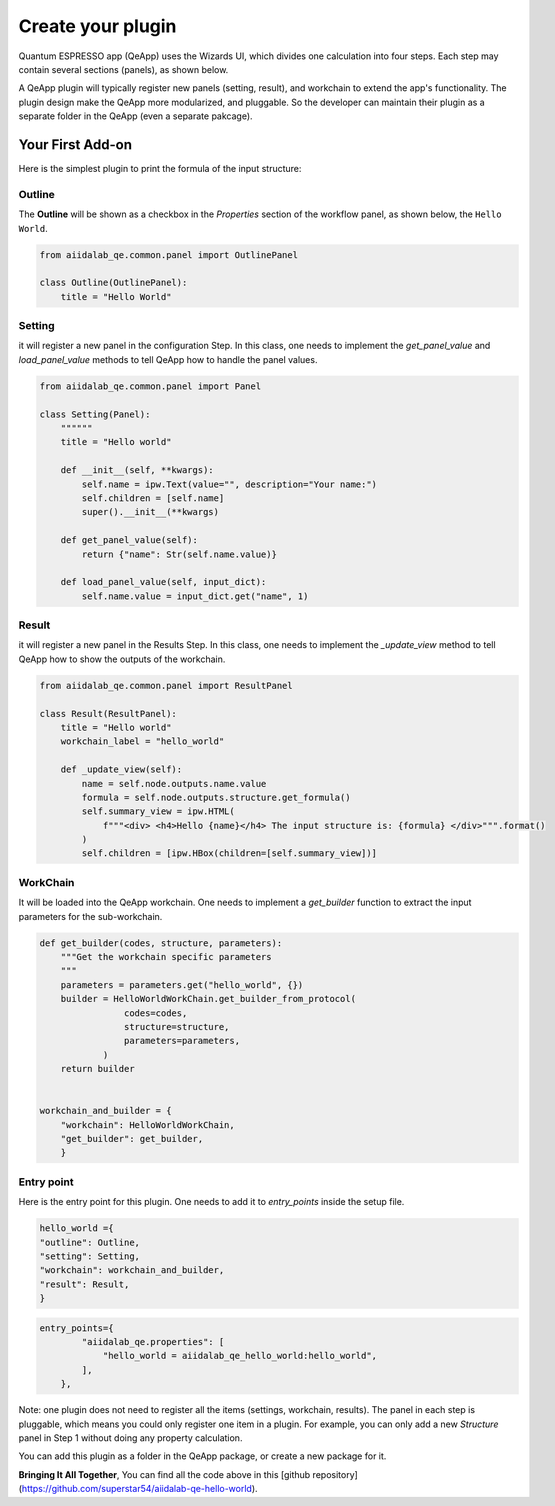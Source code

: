 .. _develop:create-plugin:

************************
Create your plugin
************************

Quantum ESPRESSO app (QeApp) uses the Wizards UI, which divides one calculation into four steps. Each step may contain several sections (panels), as shown below.

.. image:: ../_static/images/plugin_step.png

A QeApp plugin will typically register new panels (setting, result), and workchain to extend the app's functionality. The plugin design make the QeApp more modularized, and pluggable. So the developer can maintain their plugin as a separate folder in the QeApp (even a separate pakcage).

Your First Add-on
================================

Here is the simplest plugin to print the formula of the input structure:

Outline
-----------------------
The **Outline** will be shown as a checkbox in the `Properties` section of the workflow panel, as shown below, the ``Hello World``.

.. image:: ../_static/images/plugin_outline.png


.. code-block:: python

    from aiidalab_qe.common.panel import OutlinePanel

    class Outline(OutlinePanel):
        title = "Hello World"






Setting
-----------------------
it will register a new panel in the configuration Step. In this class, one needs to implement the `get_panel_value` and `load_panel_value` methods to tell QeApp how to handle the panel values.

.. image:: ../_static/images/plugin_setting.png


.. code-block:: python

    from aiidalab_qe.common.panel import Panel

    class Setting(Panel):
        """"""
        title = "Hello world"

        def __init__(self, **kwargs):
            self.name = ipw.Text(value="", description="Your name:")
            self.children = [self.name]
            super().__init__(**kwargs)

        def get_panel_value(self):
            return {"name": Str(self.name.value)}

        def load_panel_value(self, input_dict):
            self.name.value = input_dict.get("name", 1)

Result
-----------------------
it will register a new panel in the Results Step. In this class, one needs to implement the `_update_view` method to tell QeApp how to show the outputs of the workchain.

.. image:: ../_static/images/plugin_result.png


.. code-block:: python

    from aiidalab_qe.common.panel import ResultPanel

    class Result(ResultPanel):
        title = "Hello world"
        workchain_label = "hello_world"

        def _update_view(self):
            name = self.node.outputs.name.value
            formula = self.node.outputs.structure.get_formula()
            self.summary_view = ipw.HTML(
                f"""<div> <h4>Hello {name}</h4> The input structure is: {formula} </div>""".format()
            )
            self.children = [ipw.HBox(children=[self.summary_view])]


WorkChain
-----------------------
It will be loaded into the QeApp workchain. One needs to implement a `get_builder` function to extract the input parameters for the sub-workchain.

.. code-block:: python

    def get_builder(codes, structure, parameters):
        """Get the workchain specific parameters
        """
        parameters = parameters.get("hello_world", {})
        builder = HelloWorldWorkChain.get_builder_from_protocol(
                    codes=codes,
                    structure=structure,
                    parameters=parameters,
                )
        return builder


    workchain_and_builder = {
        "workchain": HelloWorldWorkChain,
        "get_builder": get_builder,
        }

Entry point
-----------------------
Here is the entry point for this plugin. One needs to add it to `entry_points` inside the setup file.

.. code-block:: python

    hello_world ={
    "outline": Outline,
    "setting": Setting,
    "workchain": workchain_and_builder,
    "result": Result,
    }


.. code-block:: python

    entry_points={
            "aiidalab_qe.properties": [
                "hello_world = aiidalab_qe_hello_world:hello_world",
            ],
        },

Note: one plugin does not need to register all the items (settings, workchain, results). The panel in each step is pluggable, which means you could only register one item in a plugin. For example, you can only add a new `Structure` panel in Step 1 without doing any property calculation.

You can add this plugin as a folder in the QeApp package, or create a new package for it.

**Bringing It All Together**, You can find all the code above in this [github repository](https://github.com/superstar54/aiidalab-qe-hello-world).
